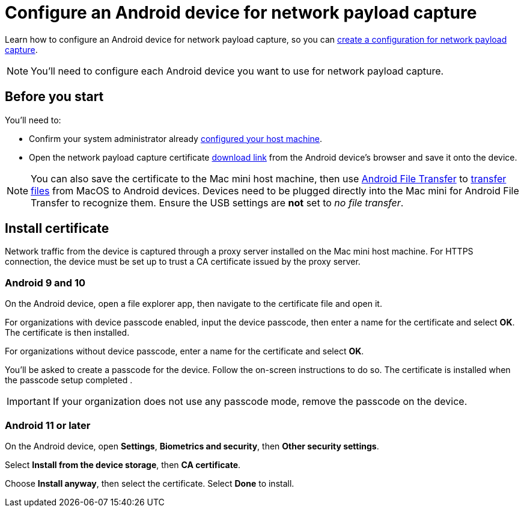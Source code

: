 = Configure an Android device for network payload capture
:navtitle: Configure an Android device

Learn how to configure an Android device for network payload capture, so you can xref:devices:local-devices/network-payload-capture/create-a-configuration.adoc[create a configuration for network payload capture].

[NOTE]
You'll need to configure each Android device you want to use for network payload capture.

[#_before_you_start]
== Before you start

You'll need to:

* Confirm your system administrator already xref:devices:local-devices/network-payload-capture/configure-the-host-machine.adoc[configured your host machine].
* Open the network payload capture certificate xref:attachment$kobiton-network-payload-capture-certificate-1.3.crt[download link] from the Android device's browser and save it onto the device.

[NOTE]
====
You can also save the certificate to the Mac mini host machine, then use https://www.android.com/filetransfer/[Android File Transfer] to https://support.google.com/android/answer/9064445?hl=en#zippy=%2Cmac-computer[transfer files] from MacOS to Android devices. Devices need to be plugged directly into the Mac mini for Android File Transfer to recognize them. Ensure the USB settings are *not* set to _no file transfer_.
====

== Install certificate
Network traffic from the device is captured through a proxy server installed on the Mac mini host machine. For HTTPS connection, the device must be set up to trust a CA certificate issued by the proxy server.

=== Android 9 and 10

On the Android device, open a file explorer app, then navigate to the certificate file and open it.

// TODO: image:$NEW-IMAGE$[width=, alt=""]

For organizations with device passcode enabled, input the device passcode, then enter a name for the certificate and select *OK*. The certificate is then installed.


For organizations without device passcode, enter a name for the certificate and select *OK*.

// TODO: image:$NEW-IMAGE$[width=, alt=""]

You'll be asked to create a passcode for the device. Follow the on-screen instructions to do so. The certificate is installed when the passcode setup completed
.
// TODO: image:$NEW-IMAGE$[width=, alt=""]

[IMPORTANT]
====
If your organization does not use any passcode mode, remove the passcode on the device.
====

=== Android 11 or later

On the Android device, open *Settings*, *Biometrics and security*, then *Other security settings*.

// TODO: image:$NEW-IMAGE$[width=, alt=""]

Select *Install from the device storage*, then *CA certificate*.

// TODO: image:$NEW-IMAGE$[width=, alt=""]

Choose *Install anyway*, then select the certificate. Select *Done* to install.

// TODO: image:$NEW-IMAGE$[width=, alt=""]
